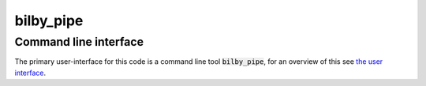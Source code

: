==========
bilby_pipe
==========

Command line interface
----------------------

The primary user-interface for this code is a command line tool
:code:`bilby_pipe`, for an overview of this see `the user interface
<../user-interface.txt>`_.

.. argparse::
   :module: bilby_pipe.data_analysis
   :func: create_parser
   :prog: bilby_pipe

